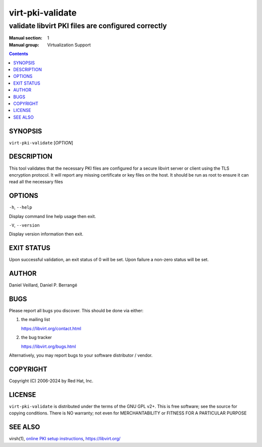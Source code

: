=================
virt-pki-validate
=================

---------------------------------------------------
validate libvirt PKI files are configured correctly
---------------------------------------------------

:Manual section: 1
:Manual group: Virtualization Support

.. contents::

SYNOPSIS
========


``virt-pki-validate`` [*OPTION*]


DESCRIPTION
===========

This tool validates that the necessary PKI files are configured for
a secure libvirt server or client using the TLS encryption protocol.
It will report any missing certificate or key files on the host. It
should be run as root to ensure it can read all the necessary files


OPTIONS
=======

``-h``, ``--help``

Display command line help usage then exit.

``-V``, ``--version``

Display version information then exit.

EXIT STATUS
===========

Upon successful validation, an exit status of 0 will be set. Upon
failure a non-zero status will be set.


AUTHOR
======

Daniel Veillard, Daniel P. Berrangé


BUGS
====

Please report all bugs you discover.  This should be done via either:

#. the mailing list

   `https://libvirt.org/contact.html <https://libvirt.org/contact.html>`_

#. the bug tracker

   `https://libvirt.org/bugs.html <https://libvirt.org/bugs.html>`_

Alternatively, you may report bugs to your software distributor / vendor.


COPYRIGHT
=========

Copyright (C) 2006-2024 by Red Hat, Inc.


LICENSE
=======

``virt-pki-validate`` is distributed under the terms of the GNU GPL v2+.
This is free software; see the source for copying conditions. There
is NO warranty; not even for MERCHANTABILITY or FITNESS FOR A PARTICULAR
PURPOSE


SEE ALSO
========

virsh(1), `online PKI setup instructions <https://libvirt.org/remote.html>`_,
`https://libvirt.org/ <https://libvirt.org/>`_
